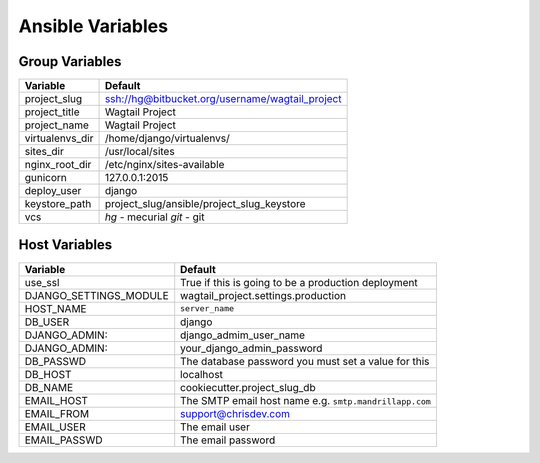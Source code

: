 Ansible Variables
=================

Group Variables
----------------

===============     ====================================================
Variable            Default
===============     ====================================================
project_slug        ssh://hg@bitbucket.org/username/wagtail_project
project_title       Wagtail Project
project_name        Wagtail Project
virtualenvs_dir     /home/django/virtualenvs/
sites_dir           /usr/local/sites
nginx_root_dir      /etc/nginx/sites-available
gunicorn            127.0.0.1:2015
deploy_user         django
keystore_path       project_slug/ansible/project_slug_keystore 
vcs                 *hg* - mecurial 
                    *git* - git
===============     ====================================================

Host Variables
----------------

======================  ====================================================
Variable                Default
======================  ====================================================
use_ssl                 True
                        if this is going to be a production deployment
DJANGO_SETTINGS_MODULE  wagtail_project.settings.production
HOST_NAME               ``server_name``
DB_USER                 django
DJANGO_ADMIN:           django_admim_user_name 
DJANGO_ADMIN:           your_django_admin_password
DB_PASSWD               The database password you must set a value for this 
DB_HOST                 localhost
DB_NAME                 cookiecutter.project_slug_db 
EMAIL_HOST              The SMTP email host name e.g. ``smtp.mandrillapp.com``
EMAIL_FROM              support@chrisdev.com
EMAIL_USER              The email user 
EMAIL_PASSWD            The email password 
======================  ====================================================
